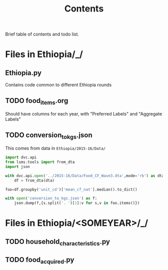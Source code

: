 #+title: Contents

Brief table of contents and todo list.

* Files in Ethiopia/_/
** Ethiopia.py
Contains code common to different Ethiopia rounds
** TODO food_items.org
Should have columns for each year, with "Preferred Labels" and "Aggregate Labels"

** TODO conversion_to_kgs.json
This comes from data in =Ethiopia/2015-16/Data/=
#+begin_src python
import dvc.api
from lsms.tools import from_dta
import json

with dvc.api.open('../2015-16/Data/Food_CF_Wave3.dta',mode='rb') as dta:
    df = from_dta(dta)

foo=df.groupby('unit_cd')['mean_cf_nat'].median().to_dict()

with open('conversion_to_kgs.json') as f:
    json.dump(f,{s.split('. ')[1]:v for s,v in foo.items()})

#+end_src

#+results:

* Files in Ethiopia/<SOMEYEAR>/_/
** TODO household_characteristics.py
** TODO food_acquired.py
